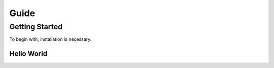 =====
Guide
=====


Getting Started
===============

To begin with, installation is necessary.

Hello World
-----------

